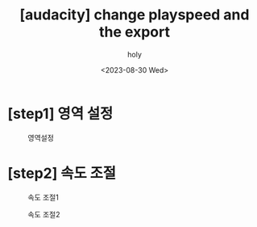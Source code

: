 :PROPERTIES:
:ID:       FF7C41DD-CCE5-4823-88A1-59C08FB82D07
:mtime:    20230830001913
:ctime:    20230830001913
:END:
#+title: [audacity] change playspeed and the export
#+AUTHOR: holy
#+EMAIL: hoyoul.park@gmail.com
#+DATE: <2023-08-30 Wed>
#+DESCRIPTION: audacity에서 속도 늦춘후 저장하기
#+HUGO_DRAFT: true
* [step1] 영역 설정
#+CAPTION: 영역설정
#+NAME: 영역설정
#+attr_html: :width 600px
#+attr_latex: :width 100px
[[../static/img/audacity/auda1.png]]
* [step2] 속도 조절
#+CAPTION: 속도 조절1
#+NAME: 속도 조절1
#+attr_html: :width 600px
#+attr_latex: :width 100px
[[../static/img/audacity/auda2.png]]

#+CAPTION: 속도 조절2
#+NAME: 속도 조절2
#+attr_html: :width 600px
#+attr_latex: :width 100px
[[../static/img/audacity/auda3.png]]
